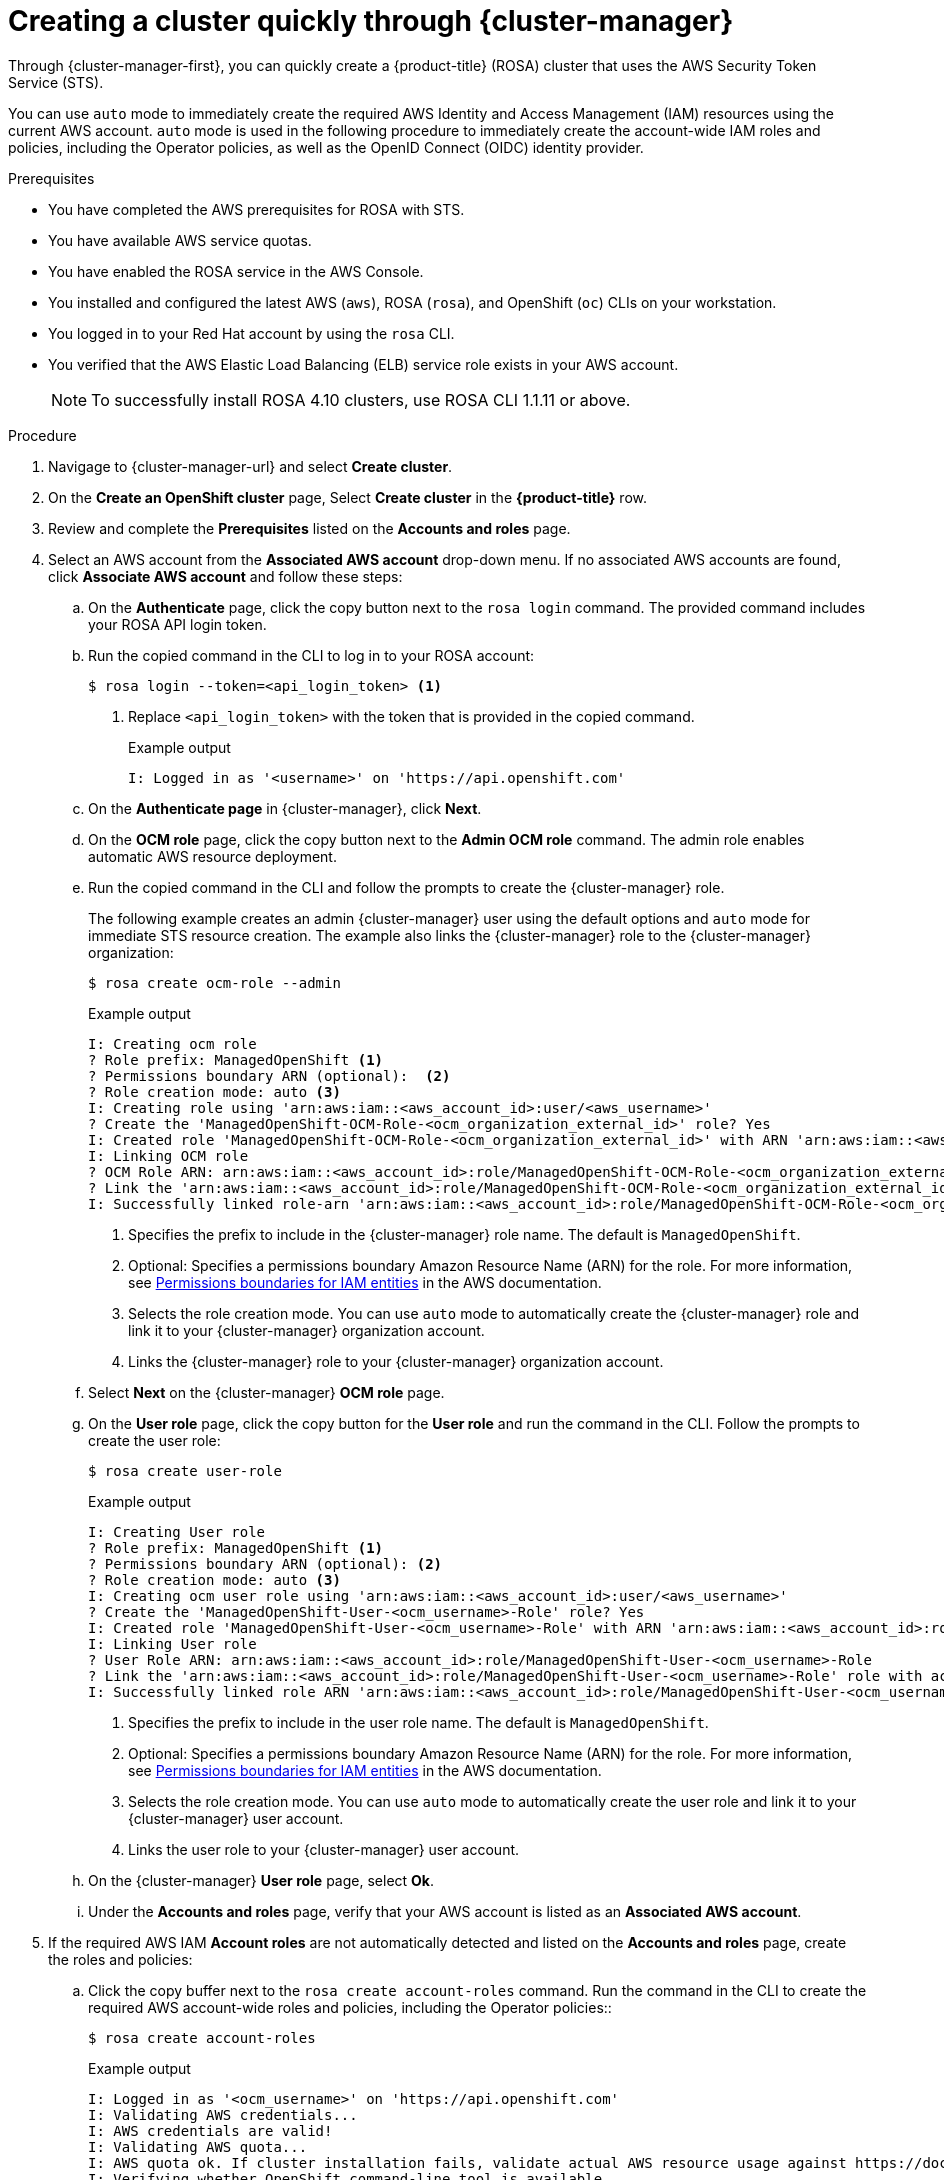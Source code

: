 // Module included in the following assemblies:
//
// * rosa_getting_started/rosa-getting-started.adoc

:_content-type: PROCEDURE
[id="rosa-sts-creating-cluster-using-defaults-ocm_{context}"]
= Creating a cluster quickly through {cluster-manager}

Through {cluster-manager-first}, you can quickly create a {product-title} (ROSA) cluster that uses the AWS Security Token Service (STS).

You can use `auto` mode to immediately create the required AWS Identity and Access Management (IAM) resources using the current AWS account. `auto` mode is used in the following procedure to immediately create the account-wide IAM roles and policies, including the Operator policies, as well as the OpenID Connect (OIDC) identity provider.

.Prerequisites

* You have completed the AWS prerequisites for ROSA with STS.
* You have available AWS service quotas.
* You have enabled the ROSA service in the AWS Console.
* You installed and configured the latest AWS (`aws`), ROSA (`rosa`), and OpenShift (`oc`) CLIs on your workstation.
* You logged in to your Red Hat account by using the `rosa` CLI.
* You verified that the AWS Elastic Load Balancing (ELB) service role exists in your AWS account.
+
[NOTE]
====
To successfully install ROSA 4.10 clusters, use ROSA CLI 1.1.11 or above.
====

.Procedure

. Navigage to {cluster-manager-url} and select *Create cluster*.

. On the *Create an OpenShift cluster* page, Select *Create cluster* in the *{product-title}* row.

. Review and complete the *Prerequisites* listed on the *Accounts and roles* page.

. Select an AWS account from the *Associated AWS account* drop-down menu. If no associated AWS accounts are found, click *Associate AWS account* and follow these steps:
.. On the *Authenticate* page, click the copy button next to the `rosa login` command. The provided command includes your ROSA API login token.
.. Run the copied command in the CLI to log in to your ROSA account:
+
[source,terminal]
----
$ rosa login --token=<api_login_token> <1>
----
<1> Replace `<api_login_token>` with the token that is provided in the copied command.
+
.Example output
[source,terminal]
----
I: Logged in as '<username>' on 'https://api.openshift.com'
----
.. On the *Authenticate page* in {cluster-manager}, click *Next*.
.. On the *OCM role* page, click the copy button next to the *Admin OCM role* command. The admin role enables automatic AWS resource deployment.
.. Run the copied command in the CLI and follow the prompts to create the {cluster-manager} role.
+
The following example creates an admin {cluster-manager} user using the default options and `auto` mode for immediate STS resource creation. The example also links the {cluster-manager} role to the {cluster-manager} organization:
+
[source,terminal]
----
$ rosa create ocm-role --admin
----
+
.Example output
[source,terminal]
----
I: Creating ocm role
? Role prefix: ManagedOpenShift <1>
? Permissions boundary ARN (optional):  <2>
? Role creation mode: auto <3>
I: Creating role using 'arn:aws:iam::<aws_account_id>:user/<aws_username>'
? Create the 'ManagedOpenShift-OCM-Role-<ocm_organization_external_id>' role? Yes
I: Created role 'ManagedOpenShift-OCM-Role-<ocm_organization_external_id>' with ARN 'arn:aws:iam::<aws_account_id>:role/ManagedOpenShift-OCM-Role-<ocm_organization_external_id>'
I: Linking OCM role
? OCM Role ARN: arn:aws:iam::<aws_account_id>:role/ManagedOpenShift-OCM-Role-<ocm_organization_external_id>
? Link the 'arn:aws:iam::<aws_account_id>:role/ManagedOpenShift-OCM-Role-<ocm_organization_external_id>' role with organization '<ocm_organization_id>'? Yes <4>
I: Successfully linked role-arn 'arn:aws:iam::<aws_account_id>:role/ManagedOpenShift-OCM-Role-<ocm_organization_external_id>' with organization account '<ocm_organization_id>'
----
<1> Specifies the prefix to include in the {cluster-manager} role name. The default is `ManagedOpenShift`.
<2> Optional: Specifies a permissions boundary Amazon Resource Name (ARN) for the role. For more information, see link:https://docs.aws.amazon.com/IAM/latest/UserGuide/access_policies_boundaries.html[Permissions boundaries for IAM entities] in the AWS documentation.
<3> Selects the role creation mode. You can use `auto` mode to automatically create the {cluster-manager} role and link it to your {cluster-manager} organization account.
<4> Links the {cluster-manager} role to your {cluster-manager} organization account.
.. Select *Next* on the {cluster-manager} *OCM role* page.
.. On the *User role* page, click the copy button for the *User role* and run the command in the CLI. Follow the prompts to create the user role:
+
[source,terminal]
----
$ rosa create user-role
----
+
.Example output
[source,terminal]
----
I: Creating User role
? Role prefix: ManagedOpenShift <1>
? Permissions boundary ARN (optional): <2>
? Role creation mode: auto <3>
I: Creating ocm user role using 'arn:aws:iam::<aws_account_id>:user/<aws_username>'
? Create the 'ManagedOpenShift-User-<ocm_username>-Role' role? Yes
I: Created role 'ManagedOpenShift-User-<ocm_username>-Role' with ARN 'arn:aws:iam::<aws_account_id>:role/ManagedOpenShift-User-<ocm_username>-Role'
I: Linking User role
? User Role ARN: arn:aws:iam::<aws_account_id>:role/ManagedOpenShift-User-<ocm_username>-Role
? Link the 'arn:aws:iam::<aws_account_id>:role/ManagedOpenShift-User-<ocm_username>-Role' role with account '<ocm_user_account_id>'? Yes <4>
I: Successfully linked role ARN 'arn:aws:iam::<aws_account_id>:role/ManagedOpenShift-User-<ocm_username>-Role' with account '<ocm_user_account_id>'
----
<1> Specifies the prefix to include in the user role name. The default is `ManagedOpenShift`.
<2> Optional: Specifies a permissions boundary Amazon Resource Name (ARN) for the role. For more information, see link:https://docs.aws.amazon.com/IAM/latest/UserGuide/access_policies_boundaries.html[Permissions boundaries for IAM entities] in the AWS documentation.
<3> Selects the role creation mode. You can use `auto` mode to automatically create the user role and link it to your {cluster-manager} user account.
<4> Links the user role to your {cluster-manager} user account.
.. On the {cluster-manager} *User role* page, select *Ok*.
.. Under the *Accounts and roles* page, verify that your AWS account is listed as an *Associated AWS account*. 

. If the required AWS IAM *Account roles* are not automatically detected and listed on the *Accounts and roles* page, create the roles and policies:
.. Click the copy buffer next to the `rosa create account-roles` command. Run the command in the CLI to create the required AWS account-wide roles and policies, including the Operator policies::
+
[source,terminal]
----
$ rosa create account-roles
----
+
.Example output
----
I: Logged in as '<ocm_username>' on 'https://api.openshift.com'
I: Validating AWS credentials...
I: AWS credentials are valid!
I: Validating AWS quota...
I: AWS quota ok. If cluster installation fails, validate actual AWS resource usage against https://docs.openshift.com/rosa/rosa_getting_started/rosa-required-aws-service-quotas.html
I: Verifying whether OpenShift command-line tool is available...
I: Current OpenShift Client Version: 4.9.12
I: Creating account roles
? Role prefix: ManagedOpenShift <1>
? Permissions boundary ARN (optional): <2>
? Role creation mode: auto <3>
I: Creating roles using 'arn:aws:iam::<aws_account_number>:user/<aws_username>'
? Create the 'ManagedOpenShift-Installer-Role' role? Yes <4>
I: Created role 'ManagedOpenShift-Installer-Role' with ARN 'arn:aws:iam::<aws_account_number>:role/ManagedOpenShift-Installer-Role'
? Create the 'ManagedOpenShift-ControlPlane-Role' role? Yes <4>
I: Created role 'ManagedOpenShift-ControlPlane-Role' with ARN 'arn:aws:iam::<aws_account_number>:role/ManagedOpenShift-ControlPlane-Role'
? Create the 'ManagedOpenShift-Worker-Role' role? Yes <4>
I: Created role 'ManagedOpenShift-Worker-Role' with ARN 'arn:aws:iam::<aws_account_number>:role/ManagedOpenShift-Worker-Role'
? Create the 'ManagedOpenShift-Support-Role' role? Yes <4>
I: Created role 'ManagedOpenShift-Support-Role' with ARN 'arn:aws:iam::<aws_account_number>:role/ManagedOpenShift-Support-Role'
? Create the operator policies? Yes <5>
I: Created policy with ARN 'arn:aws:iam::<aws_account_number>:policy/ManagedOpenShift-openshift-cloud-credential-operator-cloud-crede'
I: Created policy with ARN 'arn:aws:iam::<aws_account_number>:policy/ManagedOpenShift-openshift-image-registry-installer-cloud-creden'
I: Created policy with ARN 'arn:aws:iam::<aws_account_number>:policy/ManagedOpenShift-openshift-ingress-operator-cloud-credentials'
I: Created policy with ARN 'arn:aws:iam::<aws_account_number>:policy/ManagedOpenShift-openshift-cluster-csi-drivers-ebs-cloud-credent'
I: Created policy with ARN 'arn:aws:iam::<aws_account_number>:policy/ManagedOpenShift-openshift-cloud-network-config-controller-cloud'
I: Created policy with ARN 'arn:aws:iam::<aws_account_number>:policy/ManagedOpenShift-openshift-machine-api-aws-cloud-credentials'
I: To create a cluster with these roles, run the following command:
rosa create cluster --sts
----
<1> Specifies the prefix to include in the account-wide role and policy names. The default is `ManagedOpenShift`.
<2> Optional: Specifies a permissions boundary Amazon Resource Name (ARN) for the roles. For more information, see link:https://docs.aws.amazon.com/IAM/latest/UserGuide/access_policies_boundaries.html[Permissions boundaries for IAM entities] in the AWS documentation.
<3> Selects the role creation mode. You can use `auto` mode to automatically create the account wide roles and policies.
<4> Creates the account-wide installer, control plane, worker and support roles and corresponding inline IAM policies. For more information, see _Account-wide IAM role and policy reference_.
<5> Creates the cluster-specific Operator IAM roles that permit the ROSA cluster Operators to carry out core OpenShift functionality. For more information, see _Account-wide IAM role and policy reference_.
.. On the *Accounts and roles* page, click *Refresh ARNs* and verify that the installer, support, worker, and control plane account roles are detected.

. Select *Next*.

. On the *Cluster details* page, provide a name for your cluster and specify the cluster details:
.. Add a *Cluster name*.
.. Select a cluster version from the *Version* drop-down menu.
.. Select a cloud provider region from the *Region* drop-down menu.
.. Select a *Single zone* or *Multi-zone* configuration.
.. Leave *Enable user workload monitoring* selected to monitor your own projects in isolation from Red Hat Site Reliability Engineer (SRE) platform metrics. This option is enabled by default.
.. Optional: Select *Enable additional etcd encryption* if you require etcd key value encryption. With this option, the etcd key values are encrypted, but not the keys. This option is in addition to the control plane storage encryption that encrypts the etcd volumes in {product-title} clusters by default.
+
[NOTE]
====
By enabling etcd encryption for the key values in etcd, you will incur a performance overhead of approximately 20%. The overhead is a result of introducing this second layer of encryption, in addition to the default control plane storage encryption that encrypts the etcd volumes. Consider enabling etcd encryption only if you specifically require it for your use case.
====
.. Optional: Select *Encrypt persistent volumes with customer keys* if you want to provide your own AWS Key Management Service (KMS) key Amazon Resource Name (ARN). The key is used for encryption of persistent volumes in your cluster.
.. Click *Next*.

. On the *Default machine pool* page, select a *Compute node instance type*.
+
[NOTE]
====
After your cluster is created, you can change the number of compute nodes in your cluster, but you cannot change the compute node instance type in the default machine pool. The number and types of nodes available to you depend on your {product-title} subscription.
====

. Optional: Configure autoscaling for the default machine pool:
.. Select *Enable autoscaling* to automatically scale the number of machines in your default machine pool to meet the deployment needs.
.. Set the minimum and maximum node count limits for autoscaling. The cluster autoscaler does not reduce or increase the default machine pool node count beyond the limits that you specify.
** If you deployed your cluster using a single availability zone, set the *Minimum node count* and *Maximum node count*. This defines the minimum and maximum compute node limits in the availability zone.
** If you deployed your cluster using multiple availability zones, set the *Minimum nodes per zone* and *Maximum nodes per zone*. This defines the minimum and maximum compute node limits per zone.
+
[NOTE]
====
Alternatively, you can set your autoscaling preferences for the default machine pool after the machine pool is created.
====

. If you did not enable autoscaling, select a compute node count for your default machine pool:
* If you deployed your cluster using a single availability zone, select a *Worker node count* from the drop-down menu. This defines the number of compute nodes to provision to the machine pool for the zone.
* If you deployed your cluster using multiple availability zones, select a *Worker node count (per zone)* from the drop-down menu. This defines the number of compute nodes to provision to the machine pool per zone.

. Optional: Expand *Edit node labels* to add labels to your nodes. Click *Add label* to add more node labels and select *Next*.

. In the *Cluster privacy* section, select *Public* or *Private* to use either public or private API endpoints and application routes for your cluster.
+
[IMPORTANT]
====
If you are using private API endpoints, you cannot access your cluster until you update the network settings in your cloud provider account.
====

. To install the cluster in an existing AWS Virtual Private Cloud (VPC):
* Optional: If you opted to use public API endpoints, you can select *Install into an existing VPC* to install your cluster into an existing VPC.
* If you opted to use private API endpoints, you must use an existing VPC and PrivateLink and the *Install into an existing VPC* and *Use a PrivateLink* options are automatically selected. With these options, the Red Hat Site Reliability Engineering (SRE) team can connect to the cluster to assist with support by using only AWS PrivateLink endpoints.

. Optional: If you are installing your cluster into an existing VPC, select *Configure a cluster-wide proxy* to enable an HTTP or HTTPS proxy to deny direct access to the internet from your cluster.

. Click *Next*.

. If you opted to install the cluster in an existing AWS VPC, provide your *Virtual Private Cloud (VPC) subnet settings*.
+
[NOTE]
====
You must ensure that your VPC is configured with a public and a private subnet for each availability zone that you want the cluster installed into. If you opted to use PrivateLink, only private subnets are required.
====

. In the *CIDR ranges* dialog, configure custom classless inter-domain routing (CIDR) ranges or use the defaults that are provided and click *Next*.
+
[NOTE]
====
If you are installing into a VPC, the *Machine CIDR* range must match the VPC subnets.
====
+
[IMPORTANT]
====
CIDR configurations cannot be changed later. Confirm your selections with your network administrator before proceeding.
====

. Under the *Cluster roles and policies* page, select *Auto* mode. With this mode, you can automatically create the cluster-specific Operator IAM roles and OIDC provider.
+
[NOTE]
====
To enable *Auto* mode, the {cluster-manager} role must have administrator capabilities.
====

. Optional: Specify a *Custom operator roles prefix* for your cluster-specific Operator roles. 
+
[NOTE]
====
By default, the cluster-specific Operator role names are prefixed with the cluster name and random 4-digit hash. You can optionally specify a custom prefix to replace `<cluster_name>-<hash>` in the role names. The prefix is applied when you create the cluster-specific Operator IAM roles. For information about the prefix, see _Defining a custom Operator IAM role prefix_.
====

. Select *Next*.

. On the *Cluster update strategy* page, configure your update preferences:
.. Choose a cluster update method:
** Select *Individual updates* if you want to schedule each update individually. This is the default option.
** Select *Recurring updates* to update your cluster on your preferred day and start time, when updates are available.
+
[NOTE]
====
You can review the end-of-life dates in the update life cycle documentation for {product-title}. For more information, see _{product-title} update life cycle_.
====
+
.. If you opted for recurring updates, select a preferred day of the week and upgrade start time in UTC from the drop-down menus.
.. Optional: You can set a grace period for *Node draining* during cluster upgrades. A *1 hour* grace period is set by default.
.. Click *Next*.
+
[NOTE]
====
In the event of critical security concerns that significantly impact the security or stability of a cluster, Red Hat Site Reliability Engineering (SRE) might schedule automatic updates to the latest z-stream version that is not impacted. The updates are applied within 48 hours after customer notifications are provided. For a description of the critical impact security rating, see link:https://access.redhat.com/security/updates/classification[Understanding Red Hat security ratings].
====

. Review the summary of your selections and click *Create cluster* to start the cluster installation.

.Verification

* You can monitor the progress of the installation in the *Overview* page for your cluster. You can view the installation logs on the same page. Your cluster is ready when the *Status* in the *Details* section of the page is listed as *Ready*.
+
[NOTE]
====
If the installation fails or the cluster *State* does not change to *Ready* after about 40 minutes, check the installation troubleshooting documentation for more details. For more information, see _Troubleshooting installations_.
====
